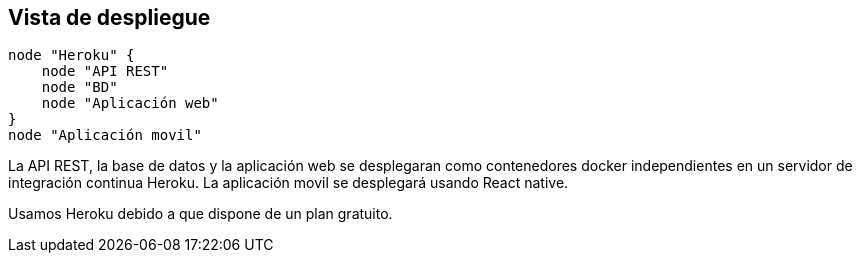 [[section-deployment-view]]


== Vista de despliegue

[plantuml,"Diagrama de despliegue",png]
----
node "Heroku" {
    node "API REST"
    node "BD"
    node "Aplicación web" 
}
node "Aplicación movil"
----

La API REST, la base de datos y la aplicación web se desplegaran como contenedores docker independientes en un servidor de integración continua Heroku. La aplicación movil se desplegará usando React native. 

Usamos Heroku debido a que dispone de un plan gratuito. 
